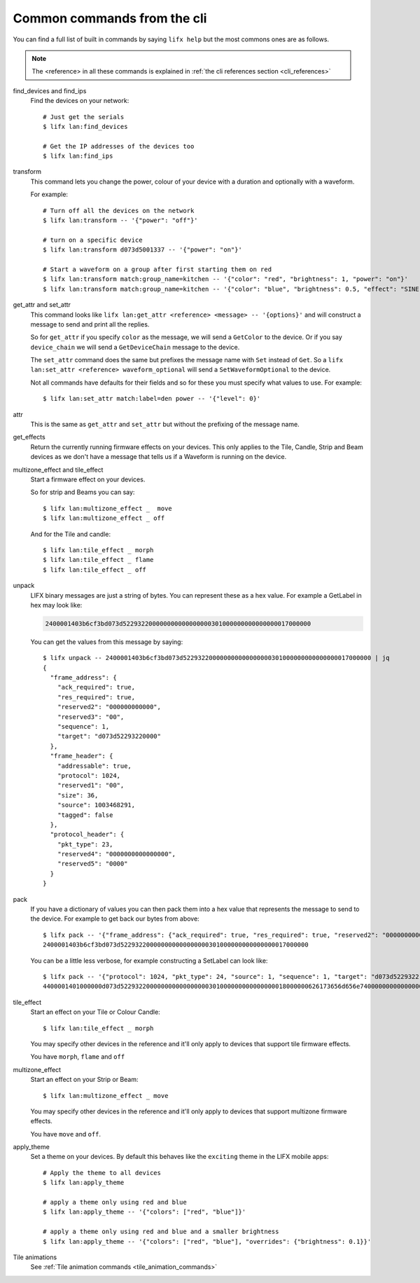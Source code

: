 .. _common_cli_commands:

Common commands from the cli
============================

You can find a full list of built in commands by saying ``lifx help`` but
the most commons ones are as follows.

.. note:: The <reference> in all these commands is explained in
    :ref:`the cli references section <cli_references>`

find_devices and find_ips
    Find the devices on your network::

        # Just get the serials
        $ lifx lan:find_devices

        # Get the IP addresses of the devices too
        $ lifx lan:find_ips

transform
    This command lets you change the power, colour of your device with a duration
    and optionally with a waveform.

    For example::

        # Turn off all the devices on the network
        $ lifx lan:transform -- '{"power": "off"}'

        # turn on a specific device
        $ lifx lan:transform d073d5001337 -- '{"power": "on"}'

        # Start a waveform on a group after first starting them on red
        $ lifx lan:transform match:group_name=kitchen -- '{"color": "red", "brightness": 1, "power": "on"}'
        $ lifx lan:transform match:group_name=kitchen -- '{"color": "blue", "brightness": 0.5, "effect": "SINE", "cycles": 3, "period": 1}'

get_attr and set_attr
    This command looks like ``lifx lan:get_attr <reference> <message> -- '{options}'``
    and will construct a message to send and print all the replies.

    So for ``get_attr`` if you specify ``color`` as the message, we will send
    a ``GetColor`` to the device. Or if you say ``device_chain`` we will send
    a ``GetDeviceChain`` message to the device.

    The ``set_attr`` command does the same but prefixes the message name with
    ``Set`` instead of ``Get``. So a ``lifx lan:set_attr <reference> waveform_optional``
    will send a ``SetWaveformOptional`` to the device.

    Not all commands have defaults for their fields and so for these you must
    specify what values to use. For example::

        $ lifx lan:set_attr match:label=den power -- '{"level": 0}'

attr
    This is the same as ``get_attr`` and ``set_attr`` but without the prefixing
    of the message name.

get_effects
    Return the currently running firmware effects on your devices. This only
    applies to the Tile, Candle, Strip and Beam devices as we don't have a
    message that tells us if a Waveform is running on the device.

multizone_effect and tile_effect
    Start a firmware effect on your devices.

    So for strip and Beams you can say::

        $ lifx lan:multizone_effect _  move
        $ lifx lan:multizone_effect _ off

    And for the Tile and candle::

        $ lifx lan:tile_effect _ morph
        $ lifx lan:tile_effect _ flame
        $ lifx lan:tile_effect _ off

unpack
    LIFX binary messages are just a string of bytes. You can represent these
    as a hex value. For example a GetLabel in hex may look like:

    .. code-block:: text

        2400001403b6cf3bd073d522932200000000000000000301000000000000000017000000

    You can get the values from this message by saying::

        $ lifx unpack -- 2400001403b6cf3bd073d522932200000000000000000301000000000000000017000000 | jq
        {
          "frame_address": {
            "ack_required": true,
            "res_required": true,
            "reserved2": "000000000000",
            "reserved3": "00",
            "sequence": 1,
            "target": "d073d52293220000"
          },
          "frame_header": {
            "addressable": true,
            "protocol": 1024,
            "reserved1": "00",
            "size": 36,
            "source": 1003468291,
            "tagged": false
          },
          "protocol_header": {
            "pkt_type": 23,
            "reserved4": "0000000000000000",
            "reserved5": "0000"
          }
        }

pack
    If you have a dictionary of values you can then pack them into a hex value
    that represents the message to send to the device. For example to get back
    our bytes from above::

        $ lifx pack -- '{"frame_address": {"ack_required": true, "res_required": true, "reserved2": "000000000000", "reserved3": "00", "sequence": 1, "target": "d073d52293220000"}, "frame_header": {"addressable": true, "protocol": 1024, "reserved1": "00", "size": 36, "source": 1003468291, "tagged": false}, "protocol_header": {"pkt_type": 23, "reserved4": "0000000000000000", "reserved5": "0000"}}'
        2400001403b6cf3bd073d522932200000000000000000301000000000000000017000000

    You can be a little less verbose, for example constructing a SetLabel can
    look like::

        $ lifx pack -- '{"protocol": 1024, "pkt_type": 24, "source": 1, "sequence": 1, "target": "d073d5229322", "label": "basement"}'
        4400001401000000d073d522932200000000000000000301000000000000000018000000626173656d656e74000000000000000000000000000000000000000000000000

tile_effect
    Start an effect on your Tile or Colour Candle::

        $ lifx lan:tile_effect _ morph

    You may specify other devices in the reference and it'll only apply to
    devices that support tile firmware effects.

    You have ``morph``, ``flame`` and ``off``

multizone_effect
    Start an effect on your Strip or Beam::

        $ lifx lan:multizone_effect _ move

    You may specify other devices in the reference and it'll only apply to
    devices that support multizone firmware effects.

    You have ``move`` and ``off``.

apply_theme
    Set a theme on your devices. By default this behaves like the ``exciting``
    theme in the LIFX mobile apps::

        # Apply the theme to all devices
        $ lifx lan:apply_theme

        # apply a theme only using red and blue
        $ lifx lan:apply_theme -- '{"colors": ["red", "blue"]}'

        # apply a theme only using red and blue and a smaller brightness
        $ lifx lan:apply_theme -- '{"colors": ["red", "blue"], "overrides": {"brightness": 0.1}}'

Tile animations
    See :ref:`Tile animation commands <tile_animation_commands>`
